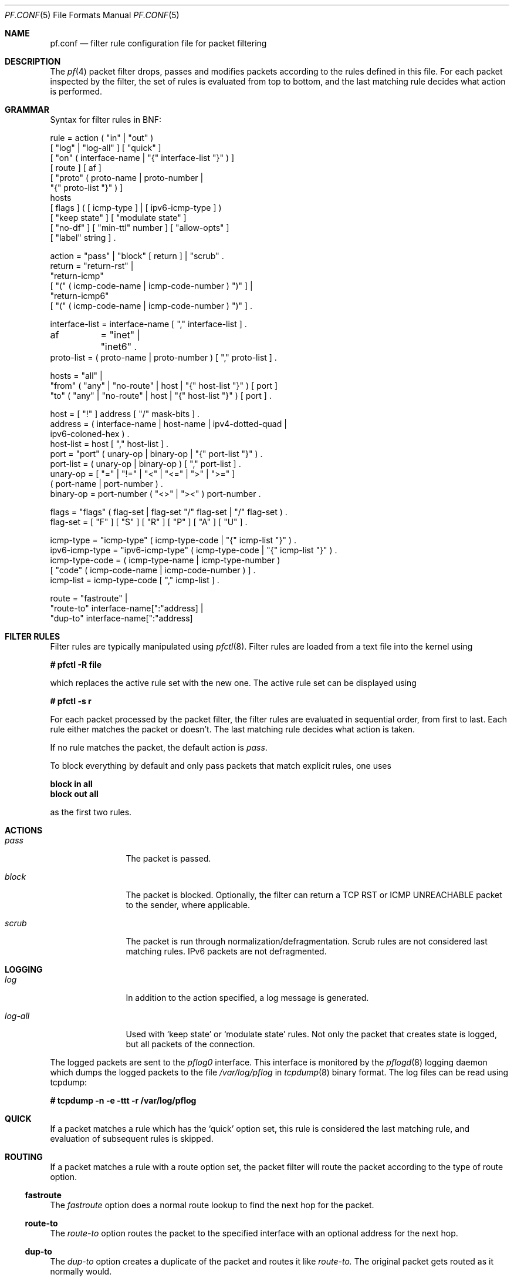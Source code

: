 .\"	$OpenBSD: src/share/man/man5/pf.conf.5,v 1.38 2002/04/17 17:25:35 dhartmei Exp $
.\"
.\" Copyright (c) 2001, Daniel Hartmeier
.\" All rights reserved.
.\"
.\" Redistribution and use in source and binary forms, with or without
.\" modification, are permitted provided that the following conditions
.\" are met:
.\"
.\"    - Redistributions of source code must retain the above copyright
.\"      notice, this list of conditions and the following disclaimer.
.\"    - Redistributions in binary form must reproduce the above
.\"      copyright notice, this list of conditions and the following
.\"      disclaimer in the documentation and/or other materials provided
.\"      with the distribution.
.\"
.\" THIS SOFTWARE IS PROVIDED BY THE COPYRIGHT HOLDERS AND CONTRIBUTORS
.\" "AS IS" AND ANY EXPRESS OR IMPLIED WARRANTIES, INCLUDING, BUT NOT
.\" LIMITED TO, THE IMPLIED WARRANTIES OF MERCHANTABILITY AND FITNESS
.\" FOR A PARTICULAR PURPOSE ARE DISCLAIMED. IN NO EVENT SHALL THE
.\" COPYRIGHT HOLDERS OR CONTRIBUTORS BE LIABLE FOR ANY DIRECT, INDIRECT,
.\" INCIDENTAL, SPECIAL, EXEMPLARY, OR CONSEQUENTIAL DAMAGES (INCLUDING,
.\" BUT NOT LIMITED TO, PROCUREMENT OF SUBSTITUTE GOODS OR SERVICES;
.\" LOSS OF USE, DATA, OR PROFITS; OR BUSINESS INTERRUPTION) HOWEVER
.\" CAUSED AND ON ANY THEORY OF LIABILITY, WHETHER IN CONTRACT, STRICT
.\" LIABILITY, OR TORT (INCLUDING NEGLIGENCE OR OTHERWISE) ARISING IN
.\" ANY WAY OUT OF THE USE OF THIS SOFTWARE, EVEN IF ADVISED OF THE
.\" POSSIBILITY OF SUCH DAMAGE.
.\"
.Dd July 8, 2001
.Dt PF.CONF 5
.Os
.Sh NAME
.Nm pf.conf
.Nd filter rule configuration file for packet filtering
.Sh DESCRIPTION
The
.Xr pf 4
packet filter drops, passes and modifies packets according to the
rules defined in this file.
For each packet inspected by the filter, the set of rules is evaluated
from top to bottom, and the last matching rule decides what action is
performed.
.Sh GRAMMAR
Syntax for filter rules in BNF:
.Bd -literal
rule           = action ( "in" | "out" )
                 [ "log" | "log-all" ] [ "quick" ]
                 [ "on" ( interface-name | "{" interface-list "}" ) ]
                 [ route ] [ af ]
                 [ "proto" ( proto-name | proto-number |
                             "{" proto-list "}" ) ]
                 hosts
                 [ flags ] ( [ icmp-type ] | [ ipv6-icmp-type ] )
                 [ "keep state" ] [ "modulate state" ]
                 [ "no-df" ] [ "min-ttl" number ] [ "allow-opts" ]
                 [ "label" string ] .

action         = "pass" | "block" [ return ] | "scrub" .
return         = "return-rst" |
                 "return-icmp"
                     [ "(" ( icmp-code-name | icmp-code-number ) ")" ] |
                 "return-icmp6"
                     [ "(" ( icmp-code-name | icmp-code-number ) ")" ] .

interface-list = interface-name [ "," interface-list ] .
af	       = "inet" | "inet6" .
proto-list     = ( proto-name | proto-number ) [ "," proto-list ] .

hosts          = "all" |
                 "from" ( "any" | "no-route" | host | "{" host-list "}" ) [ port ]
                 "to"   ( "any" | "no-route" | host | "{" host-list "}" ) [ port ] .

host           = [ "!" ] address [ "/" mask-bits ] .
address        = ( interface-name | host-name | ipv4-dotted-quad |
                   ipv6-coloned-hex ) .
host-list      = host [ "," host-list ] .
port           = "port" ( unary-op | binary-op | "{" port-list "}" ) .
port-list      = ( unary-op | binary-op ) [ "," port-list ] .
unary-op       = [ "=" | "!=" | "<" | "<=" | ">" | ">=" ]
                 ( port-name | port-number ) .
binary-op      = port-number ( "<>" | "><" ) port-number .

flags          = "flags" ( flag-set | flag-set "/" flag-set | "/" flag-set ) .
flag-set       = [ "F" ] [ "S" ] [ "R" ] [ "P" ] [ "A" ] [ "U" ] .

icmp-type      = "icmp-type" ( icmp-type-code | "{" icmp-list "}" ) . 
ipv6-icmp-type = "ipv6-icmp-type" ( icmp-type-code | "{" icmp-list "}" ) . 
icmp-type-code = ( icmp-type-name | icmp-type-number )
                 [ "code" ( icmp-code-name | icmp-code-number ) ] .
icmp-list      = icmp-type-code [ "," icmp-list ] . 

route          = "fastroute" |
                 "route-to" interface-name[":"address] |
                 "dup-to" interface-name[":"address]

.Ed
.Sh FILTER RULES
Filter rules are typically manipulated using
.Xr pfctl 8 .
Filter rules are loaded from a text file into the kernel using
.Pp
.Cm # pfctl -R file
.Pp
which replaces the active rule set with the new one.
The active rule set can be displayed using
.Pp
.Cm # pfctl -s r
.Pp
For each packet processed by the packet filter, the filter rules are
evaluated in sequential order, from first to last.
Each rule either matches the packet or doesn't.
The last matching rule decides what action is taken.
.Pp
If no rule matches the packet, the default action is
.Em pass .
.Pp
To block everything by default and only pass packets
that match explicit rules, one uses
.Bd -literal
.Cm block in all
.Cm block out all
.Ed
.Pp
as the first two rules.
.Sh ACTIONS
.Bl -tag -width Fl
.It Em pass
The packet is passed.
.It Em block
The packet is blocked.
Optionally, the filter can return a TCP RST or ICMP UNREACHABLE packet
to the sender, where applicable.
.It Em scrub
The packet is run through normalization/defragmentation.
Scrub rules are not considered last matching rules.
IPv6 packets are not defragmented.
.El
.Sh LOGGING
.Bl -tag -width Fl
.It Em log
In addition to the action specified, a log message is generated.
.It Em log-all
Used with 
.Sq keep state
or
.Sq modulate state
rules.
Not only the packet that creates state is logged, but all packets of
the connection.
.El
.Pp
The logged packets are sent to the
.Em pflog0
interface.
This interface is monitored by the
.Xr pflogd 8
logging daemon which dumps the logged packets to the file
.Em /var/log/pflog
in
.Xr tcpdump 8
binary format.
The log files can be read using tcpdump:
.Bd -literal
.Cm # tcpdump -n -e -ttt -r /var/log/pflog
.Ed
.Sh QUICK
If a packet matches a rule which has the 
.Sq quick
option set, this rule
is considered the last matching rule, and evaluation of subsequent rules
is skipped.
.Sh ROUTING
If a packet matches a rule with a route option set, the packet filter will
route the packet according to the type of route option.
.Ss fastroute
The
.Em fastroute
option does a normal route lookup to find the next hop for the packet.
.Ss route-to
The
.Em route-to
option routes the packet to the specified interface with an optional address
for the next hop.
.Ss dup-to
The
.Em dup-to
option creates a duplicate of the packet and routes it like
.Em route-to.
The original packet gets routed as it normally would.
.Sh PARAMETERS
The rule parameters specify for what packets a rule applies.
A packet always comes in on or goes out through one interface.
Most parameters are optional.
If a parameter is specified, the rule only applies to packets with
matching attributes.
Certain parameters can be expressed as lists, in which case
.Em pfctl
generates all needed rule combinations.
.Ss in or out
The rule applies to incoming or outgoing packets.
Either
.Em in
or
.Em out
must be specified.
To cover both directions, two rules are needed.
.Ss on <interface>
The rule applies only to packets coming in on or going out through this
particular interface.
.Ss <af>
The rule applies only to packets of this address family.
Supported values are inet and inet6.
.Ss proto <protocol>
The rule applies only to packets of this protocol.
Common protocols used here are tcp, udp, icmp and ipv6-icmp.
.Ss from <source> port <source> to <dest> port <dest>
The rule applies only to packets with the specified source and destination
addresses/ports.
.Pp
Addresses can be specified in CIDR notation (matching netblocks), as
symbolic host names or interface names, or as any of the following keywords:
.Bl -tag -width no-route -compact
.It Em any
means any address;
.It Em no-route
means any address which is not currently routable.
.El
.Pp
Host name resolution and interface to address translation are done at
rule set load-time.
When the address of an interface (or host name) changes (by DHCP or PPP,
for instance), the rule set must be reloaded for the change to be reflected
in the kernel.
See
.Xr dhclient-script 8
or
.Xr ppp 8
for information on how to automate this task.
.Pp
Ports can be specified using these operators
.Bd -literal
    = (equal), != (unequal), < (lesser), <= (lesser or equal), > (greater),
    >= (greater or equal), >< (range) and <> (except range).
.Ed
.Pp
>< and <> are binary operators (they take two arguments), and the range
doesn't include the limits, for instance:
.Bl -tag -width Fl
.It Em port 2000 >< 2004
means 
.Sq all ports > 2000 and < 2004 ,
hence ports 2001, 2002 and 2003.
.It Em port 2000 <> 2004
means 
.Sq all ports < 2000 or > 2004 ,
hence ports 1-1999 and 2005-65535.
.El
.Pp
The host and port specifications are optional, as the following examples
show:
.Bd -literal
    pass in all
    pass in from any to any
    pass in proto tcp from any port <= 1024 to any
    pass in proto tcp from any to any port 25
    pass in proto tcp from 10.0.0.0/8 port > 1024 to ! 10.1.2.3 port != 22
.Ed
.Ss flags <a> | <a>/<b> | /<b>
The rule only applies to TCP packets that have the flags <a> set
out of set <b>.
Flags not specified in <b> are ignored.
Possible flags are F (FIN), S (SYN), R (RST), P (PUSH), A (ACK) and U (URG).
.Bl -tag -width Fl
.It Em flags S/S
Flag SYN is set.
The other flags are ignored.
.It Em flags S/SA
Of SYN and ACK, exactly SYN is set.
SYN, SYN+PSH, SYN+RST match, but SYN+ACK, ACK and ACK+RST don't.
This is more restrictive than the previous example.
.It Em flags S
If the second set is not specified, it defaults to FSRPAU.
Hence, only packets with SYN set and all other flags unset match this 
rule.
This is more restrictive than the previous example.
.It Em flags /SFRA
If the first set is not specified, it defaults to none.
All of SYN, FIN, RST and ACK must be unset.
.El
.Ss icmp-type <type> code <code> and ipv6-icmp-type <type> code <code>
The rule only applies to ICMP or ICMPv6 packets with the specified type
and code.
This parameter is only valid for rules that cover protocols icmp or
ipv6-icmp.
The protocol and the icmp type indicator (icmp-type or ipv6-icmp-type)
must match.
.Ss allow-opts
By default, packets which contain IP options are blocked.
When
.Em allow-opts
is specified for a
.Em pass
rule, packets that pass the filter based on that rule (last matching)
do so even if they contain IP options.
For packets that match state, the rule that initially created the
state is used.
The implicit
.Em pass
rule that is used when a packet doesn't match any rules does not
allow IP options.
.Ss label <string>
Adds a label (name) to the rule, which can be used to identify the rule.
For instance,
.Em pfctl -s labels
shows per-rule statistics for rules that have labels.
.Sh MACROS
.Em pfctl
supports macro definition and expansion like:
.Bd -literal
    ext_if = "kue0"
    pass out on $ext_if from any to any         keep state
    pass in  on $ext_if from any to any port 25 keep state
.Ed
.Pp
Macro names must start with a letter and may contain letters, digits
and underscores.
Macros are not expanded recursively.
.Sh STATEFUL INSPECTION
.Em pf
is a stateful packet filter, which means it can track the state of
a connection.
Instead of passing all traffic to port 25, for instance, one can pass
only the initial packet and keep state.
.Pp
If a packet matches a pass ... keep state rule, the filter creates
a state for this connection and automatically lets pass all following
packets of that connection.
.Pp
Before any rules are evaluated, the filter checks whether the packet
matches any state.
If it does, the packet is passed without evaluation of any rules.
.Pp
States are removed after the connection is closed or has timed out.
.Pp
This has several advantages.
Comparing a packet to a state involves checking its sequence numbers.
If the sequence numbers are outside the narrow windows of expected
values, the packet is dropped.
This prevents spoofing attacks, where the attacker sends packets with
a fake source address/port but doesn't know the connection's sequence
numbers.
.Pp
Also, looking up states is usually faster than evaluating rules.
If one has 50 rules, all of them are evaluated sequentially in O(n).
Even with 50000 states, only 16 comparisons are needed to match a
state, since states are stored in a binary search tree that allows
searches in O(log2 n).
.Pp
For instance:
.Bd -literal
    block out all
    block in  all
    pass out proto tcp from any to any         flags S/SA keep state
    pass in  proto tcp from any to any port 25 flags S/SA keep state
.Ed
.Pp
This rule set blocks everything by default.
Only outgoing connections and incoming connection to port 25 are allowed.
The inital packet of each connection has the SYN flag set, will be passed
and creates state.
All further packets of these connections are passed if they match a state.
.Pp
Specifying flags S/SA restricts state creation to the initial SYN
packet of the TCP handshake.
One can also be less restrictive, and allow state creation from
intermediate 
.Pq non-SYN
packets.
This will cause
.Em pf
to synchronize to existing connections, for instance
if one flushes the state table.
.Pp
For UDP, which is stateless by nature, keep state will create state
as well.
UDP packets are matched to states using only host addresses and ports.
.Pp
ICMP messages fall in two categories: ICMP error messages, which always
refer to a TCP or UDP packet, are matched against the refered to connection.
If one keeps state on a TCP connection, and an ICMP source quench message
refering to this TCP connection arrives, it will be matched to the right
state and get passed.
.Pp
For ICMP queries, keep state creates an ICMP state, and
.Em pf
knows how to match ICMP replies to states.
For example
.Bd -literal
    pass out inet proto icmp all icmp-type echoreq keep state
.Ed
.Pp
lets echo requests 
.Pq pings
out, creates state, and matches incoming echo replies correctly to states.
.Pp
Note: nat/rdr rules
.Po
see
.Xr nat.conf 5
.Pc
implicitly create state for connections.
.Sh STATE MODULATION
Much of the security derived from TCP is attributable to how well the
initial sequence numbers (ISNs) are chosen.
Some popular stack implementations choose
.Cm very
poor ISNs thus are normally susceptible to ISN prediction exploits.
By applying a "modulate state" rule to a TCP connection, 
.Em pf
will create a high quality random sequence number for each connection
endpoint.
.Pp
The "modulate state" directive implicitly keeps state on the rule and is
only applicable to TCP connections.
.Pp
For instance:
.Bd -literal
    block out all
    block in  all
    pass out proto tcp from any to any                    modulate state
    pass in  proto tcp from any to any port 25 flags S/SA modulate state
.Ed
.Pp
Caveat:  If
.Em pf
picks up an already established connection
.Po
the firewall was rebooted, the state table was flushed, ...
.Pc
it will not be able to safely modulate the state of that connection.
.Em pf
will fall back and operate as if "keep state" was specified instead.
Without this fallback, modulation would cause both end hosts to
each think that the other had somehow lost sync.
.Pp
Caveat:  If the state table is flushed or the firewall is rebooted,
currently modulated connections can not be continued or picked
up again by the firewall.  State modulation causes the firewall to phase
shift the sequencing of each side of a connection
.Po
add a random number to each side.
.Pc
The sudden withdrawl
of the modulation will appear to each side of the connection that its
peer has suddenly shifted its sequence by a random amount.  Neither side
will be able to recover and the connection will stall then eventually close.
.Sh NORMALIZATION
Packet normalization is invoked via the
.Pa scrub
directive.
Normalization is used to sanitize packet content in such
a way that there are no ambiguities in packet interpretation on
the receiving side.
.Pp
The normalizer does full IP fragment reassembly to prevent attacks
that confuse intrusion detection systems by sending overlapping
IP fragments.
.Ss no-df
Clears the
.Pa dont-fragment
bit from a matching ip packet.
.Ss min-ttl <number>
Enforces a minimum ttl for matching ip packets.
.Pp
Normalization occurs before filtering, scrub rules and pass/block
rules are evaluated independantly.
Hence, their relative position in the rule set is not relevant,
and packets can't be blocked before normalization.
.Sh EXAMPLES
.Bd -literal
# The external interface is kue0 (157.161.48.183, the only routable address)
# and the private network is 10.0.0.0/8, for which we are doing NAT.

# use a macro for the interface name, so it can be changed easily
ext_if = "kue0"

# normalize all incoming traffic
scrub in on $ext_if all

# block and log everything by default
block             out log on $ext_if           all
block             in  log on $ext_if           all
block return-rst  out log on $ext_if proto tcp all
block return-rst  in  log on $ext_if proto tcp all
block return-icmp out log on $ext_if proto udp all
block return-icmp in  log on $ext_if proto udp all

# block anything coming form source we have no back routes for
block in from no-route to any

# block and log outgoing packets that don't have our address as source,
# they are either spoofed or something is misconfigured (NAT disabled,
# for instance), we want to be nice and don't send out garbage.
block out log quick on $ext_if from ! 157.161.48.183 to any

# silently drop broadcasts (cable modem noise)
block in quick on $ext_if from any to 255.255.255.255

# block and log incoming packets from reserved address space and invalid
# addresses, they are either spoofed or misconfigured, we can't reply to
# them anyway (hence, no return-rst).
block in log quick on $ext_if from { 10.0.0.0/8, 172.16.0.0/12, \\
	192.168.0.0/16, 255.255.255.255/32 } to any

# ICMP

# pass out/in certain ICMP queries and keep state (ping)
# state matching is done on host addresses and ICMP id (not type/code),
# so replies (like 0/0 for 8/0) will match queries
# ICMP error messages (which always refer to a TCP/UDP packet) are
# handled by the TCP/UDP states
pass out on $ext_if inet proto icmp all icmp-type 8 code 0 keep state
pass in  on $ext_if inet proto icmp all icmp-type 8 code 0 keep state

# UDP

# pass out all UDP connections and keep state
pass out on $ext_if proto udp all keep state

# pass in certain UDP connections and keep state (DNS)
pass in on $ext_if proto udp from any to any port domain keep state

# TCP

# pass out all TCP connections and modulate state
pass out on $ext_if proto tcp all modulate state

# pass in certain TCP connections and keep state (SSH, SMTP, DNS, IDENT)
pass in on $ext_if proto tcp from any to any port { ssh, smtp, domain, \\
	auth } keep state

# pass in data mode connections for ftp-proxy running on this host.
# (see ftp-proxy(8) for details)
pass in on $ext_if proto tcp from any to 157.161.48.183 port >= 41952 \\
	keep state

.Ed
.Sh FILES
.Bl -tag -width "/etc/pf.conf" -compact
.It Pa /etc/hosts
.It Pa /etc/pf.conf
.It Pa /etc/protocols
.It Pa /etc/services
.El
.Sh SEE ALSO
.Xr pf 4 ,
.Xr hosts 5 ,
.Xr nat.conf 5 ,
.Xr protocols 5 ,
.Xr services 5 ,
.Xr ftp-proxy 8 ,
.Xr pfctl 8 ,
.Xr pflogd 8
.Sh HISTORY
The
.Nm
file format appeared in
.Ox 3.0 .
